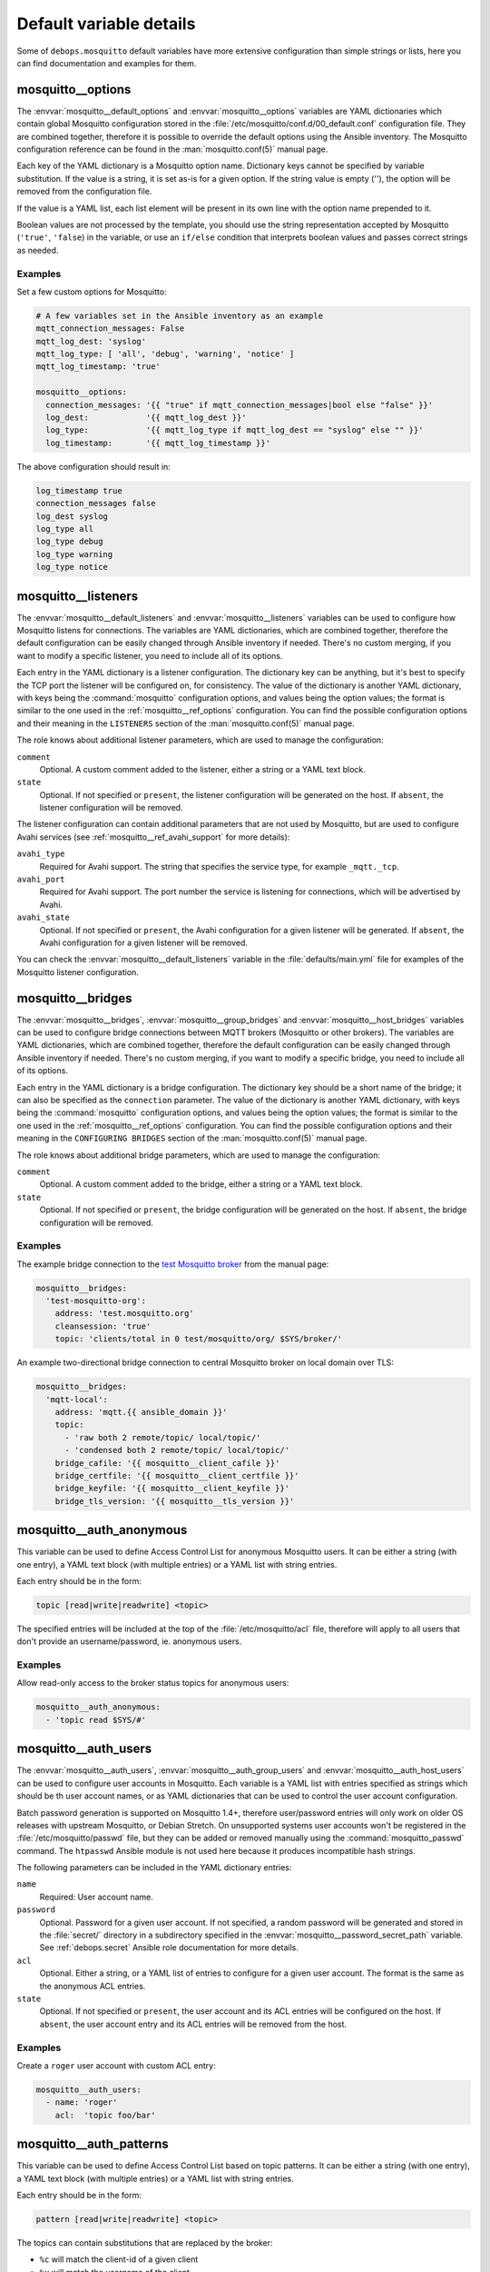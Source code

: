 .. Copyright (C) 2017 Maciej Delmanowski <drybjed@gmail.com>
.. Copyright (C) 2017 DebOps <https://debops.org/>
.. SPDX-License-Identifier: GPL-3.0-only

Default variable details
========================

Some of ``debops.mosquitto`` default variables have more extensive
configuration than simple strings or lists, here you can find documentation and
examples for them.

.. only:: html

   .. contents::
      :local:
      :depth: 1


.. _mosquitto__ref_options:

mosquitto__options
------------------

The :envvar:`mosquitto__default_options` and :envvar:`mosquitto__options`
variables are YAML dictionaries which contain global Mosquitto configuration
stored in the :file:`/etc/mosquitto/conf.d/00_default.conf` configuration file.
They are combined together, therefore it is possible to override the default
options using the Ansible inventory. The Mosquitto configuration reference can
be found in the :man:`mosquitto.conf(5)` manual page.

Each key of the YAML dictionary is a Mosquitto option name. Dictionary keys
cannot be specified by variable substitution. If the value is a string, it is
set as-is for a given option. If the string value is empty (''), the option
will be removed from the configuration file.

If the value is a YAML list, each list element will be present in its own line
with the option name prepended to it.

Boolean values are not processed by the template, you should use the string
representation accepted by Mosquitto (``'true'``, ``'false``) in the variable,
or use an ``if/else`` condition that interprets boolean values and passes
correct strings as needed.

Examples
~~~~~~~~

Set a few custom options for Mosquitto:

.. code-block:: yaml

   # A few variables set in the Ansible inventory as an example
   mqtt_connection_messages: False
   mqtt_log_dest: 'syslog'
   mqtt_log_type: [ 'all', 'debug', 'warning', 'notice' ]
   mqtt_log_timestamp: 'true'

   mosquitto__options:
     connection_messages: '{{ "true" if mqtt_connection_messages|bool else "false" }}'
     log_dest:            '{{ mqtt_log_dest }}'
     log_type:            '{{ mqtt_log_type if mqtt_log_dest == "syslog" else "" }}'
     log_timestamp:       '{{ mqtt_log_timestamp }}'

The above configuration should result in:

.. code-block:: none

   log_timestamp true
   connection_messages false
   log_dest syslog
   log_type all
   log_type debug
   log_type warning
   log_type notice


.. _mosquitto__ref_listeners:

mosquitto__listeners
--------------------

The :envvar:`mosquitto__default_listeners` and :envvar:`mosquitto__listeners`
variables can be used to configure how Mosquitto listens for connections. The
variables are YAML dictionaries, which are combined together, therefore the
default configuration can be easily changed through Ansible inventory if
needed. There's no custom merging, if you want to modify a specific listener,
you need to include all of its options.

Each entry in the YAML dictionary is a listener configuration. The dictionary
key can be anything, but it's best to specify the TCP port the listener will be
configured on, for consistency. The value of the dictionary is another YAML
dictionary, with keys being the :command:`mosquitto` configuration options, and
values being the option values; the format is similar to the one used in the
:ref:`mosquitto__ref_options` configuration. You can find the possible
configuration options and their meaning in the ``LISTENERS`` section of the
:man:`mosquitto.conf(5)` manual page.

The role knows about additional listener parameters, which are used to manage
the configuration:

``comment``
  Optional. A custom comment added to the listener, either a string or a YAML
  text block.

``state``
  Optional. If not specified or ``present``, the listener configuration will be
  generated on the host. If ``absent``, the listener configuration will be
  removed.

The listener configuration can contain additional parameters that are not used
by Mosquitto, but are used to configure Avahi services (see
:ref:`mosquitto__ref_avahi_support` for more details):

``avahi_type``
  Required for Avahi support. The string that specifies the service type, for
  example ``_mqtt._tcp``.

``avahi_port``
  Required for Avahi support. The port number the service is listening for
  connections, which will be advertised by Avahi.

``avahi_state``
  Optional. If not specified or ``present``, the Avahi configuration for
  a given listener will be generated. If ``absent``, the Avahi configuration
  for a given listener will be removed.

You can check the :envvar:`mosquitto__default_listeners` variable in the
:file:`defaults/main.yml` file for examples of the Mosquitto listener
configuration.


.. _mosquitto__ref_bridges:

mosquitto__bridges
------------------

The :envvar:`mosquitto__bridges`, :envvar:`mosquitto__group_bridges` and
:envvar:`mosquitto__host_bridges` variables can be used to configure bridge
connections between MQTT brokers (Mosquitto or other brokers). The variables
are YAML dictionaries, which are combined together, therefore the default
configuration can be easily changed through Ansible inventory if needed.
There's no custom merging, if you want to modify a specific bridge, you need to
include all of its options.

Each entry in the YAML dictionary is a bridge configuration. The dictionary key
should be a short name of the bridge; it can also be specified as the
``connection`` parameter. The value of the dictionary is another YAML
dictionary, with keys being the :command:`mosquitto` configuration options, and
values being the option values; the format is similar to the one used in the
:ref:`mosquitto__ref_options` configuration. You can find the possible
configuration options and their meaning in the ``CONFIGURING BRIDGES`` section
of the :man:`mosquitto.conf(5)` manual page.

The role knows about additional bridge parameters, which are used to manage
the configuration:

``comment``
  Optional. A custom comment added to the bridge, either a string or a YAML
  text block.

``state``
  Optional. If not specified or ``present``, the bridge configuration will be
  generated on the host. If ``absent``, the bridge configuration will be
  removed.

Examples
~~~~~~~~

The example bridge connection to the `test Mosquitto broker <http://test.mosquitto.org>`_
from the manual page:

.. code-block:: yaml

   mosquitto__bridges:
     'test-mosquitto-org':
       address: 'test.mosquitto.org'
       cleansession: 'true'
       topic: 'clients/total in 0 test/mosquitto/org/ $SYS/broker/'

An example two-directional bridge connection to central Mosquitto broker on
local domain over TLS:

.. code-block:: yaml

   mosquitto__bridges:
     'mqtt-local':
       address: 'mqtt.{{ ansible_domain }}'
       topic:
         - 'raw both 2 remote/topic/ local/topic/'
         - 'condensed both 2 remote/topic/ local/topic/'
       bridge_cafile: '{{ mosquitto__client_cafile }}'
       bridge_certfile: '{{ mosquitto__client_certfile }}'
       bridge_keyfile: '{{ mosquitto__client_keyfile }}'
       bridge_tls_version: '{{ mosquitto__tls_version }}'


.. _mosquitto__ref_auth_anonymous:

mosquitto__auth_anonymous
-------------------------

This variable can be used to define Access Control List for anonymous Mosquitto
users. It can be either a string (with one entry), a YAML text block (with
multiple entries) or a YAML list with string entries.

Each entry should be in the form:

.. code-block:: none

   topic [read|write|readwrite] <topic>

The specified entries will be included at the top of the
:file:`/etc/mosquitto/acl` file, therefore will apply to all users that don't
provide an username/password, ie. anonymous users.

Examples
~~~~~~~~

Allow read-only access to the broker status topics for anonymous users:

.. code-block:: yaml

   mosquitto__auth_anonymous:
     - 'topic read $SYS/#'


.. _mosquitto__ref_auth_users:

mosquitto__auth_users
---------------------

The :envvar:`mosquitto__auth_users`, :envvar:`mosquitto__auth_group_users` and
:envvar:`mosquitto__auth_host_users` can be used to configure user accounts in
Mosquitto. Each variable is a YAML list with entries specified as strings which
should be th user account names, or as YAML dictionaries that can be used to
control the user account configuration.

Batch password generation is supported on Mosquitto 1.4+, therefore
user/password entries will only work on older OS releases with upstream
Mosquitto, or Debian Stretch. On unsupported systems user accounts won't be
registered in the :file:`/etc/mosquitto/passwd` file, but they can be added or
removed manually using the :command:`mosquitto_passwd` command. The
``htpasswd`` Ansible module is not used here because it produces incompatible
hash strings.

The following parameters can be included in the YAML dictionary entries:

``name``
  Required: User account name.

``password``
  Optional. Password for a given user account. If not specified, a random
  password will be generated and stored in the :file:`secret/` directory in
  a subdirectory specified in the :envvar:`mosquitto__password_secret_path`
  variable. See :ref:`debops.secret` Ansible role documentation for more details.

``acl``
  Optional. Either a string, or a YAML list of entries to configure for a given
  user account. The format is the same as the anonymous ACL entries.

``state``
  Optional. If not specified or ``present``, the user account and its ACL
  entries will be configured on the host. If ``absent``, the user account entry
  and its ACL entries will be removed from the host.

Examples
~~~~~~~~

Create a ``roger`` user account with custom ACL entry:

.. code-block:: yaml

   mosquitto__auth_users:
     - name: 'roger'
       acl:  'topic foo/bar'


.. _mosquitto__ref_auth_patterns:

mosquitto__auth_patterns
------------------------

This variable can be used to define Access Control List based on topic
patterns. It can be either a string (with one entry), a YAML text block (with
multiple entries) or a YAML list with string entries.

Each entry should be in the form:

.. code-block:: none

   pattern [read|write|readwrite] <topic>

The topics can contain substitutions that are replaced by the broker:

- ``%c`` will match the client-id of a given client

- ``%u`` will match the username of the client

The specified entries will be included at the bottom of the
:file:`/etc/mosquitto/acl` file. The pattern ACLs apply to all users, even if
they have their own specific ACL entries.

Examples
~~~~~~~~

Allow per-user write access to a given topic:

.. code-block:: yaml

   mosquitto__auth_patterns:
     - 'pattern write sensor/%u/data'

Allow access to bridge connection data depending on the client id:

.. code-block:: yaml

   mosquitto__auth_patterns:
     - 'pattern write $SYS/broker/connection/%c/state'
